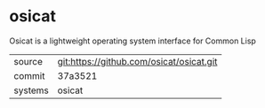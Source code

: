 * osicat

Osicat is a lightweight operating system interface for Common Lisp

|---------+------------------------------------------|
| source  | git:https://github.com/osicat/osicat.git |
| commit  | 37a3521                                  |
| systems | osicat                                   |
|---------+------------------------------------------|
